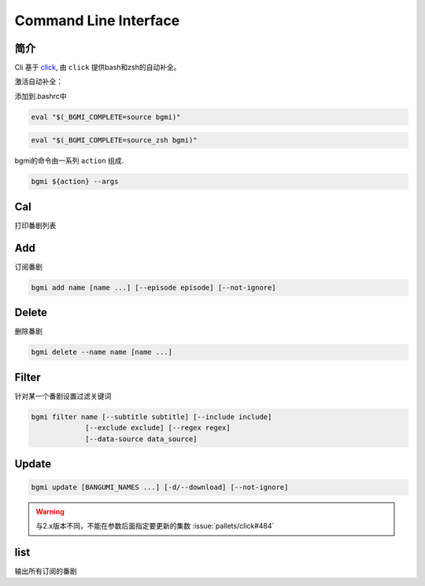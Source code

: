 Command Line Interface
======================

简介
----

Cli 基于 `click <https://click.palletsprojects.com/en/7.x/>`_, 由 ``click`` 提供bash和zsh的自动补全。

激活自动补全：

添加到.bashrc中

.. code-block:: bash

    eval "$(_BGMI_COMPLETE=source bgmi)"

.. code-block:: zsh

    eval "$(_BGMI_COMPLETE=source_zsh bgmi)"


bgmi的命令由一系列 ``action`` 组成.

.. code-block:: bash

    bgmi ${action} --args

Cal
---

打印番剧列表

.. program:: cal

.. option:: --today

    只输入本日番剧

.. option:: -f, --force-update

    强制更新

.. option:: --download-cover

    下载所有的封面

.. option:: --no-save

    在强制更新番剧的时候不保存的数据库中.

Add
---

订阅番剧


.. code-block:: bash

    bgmi add name [name ...] [--episode episode] [--not-ignore]

.. program:: add

.. option:: name

    需要添加的番剧列表, 可以同时添加多个.

.. option:: --episode episode

    添加的同时会标记集数, 如果没有此选项, 会自动标记为最近的一集.

.. option:: --not-ignore

    不忽略超过三个月的旧种子.

Delete
------

删除番剧


.. code-block:: bash

    bgmi delete --name name [name ...]

.. program:: delete

.. option:: --name name [name ...]

    要删除的番剧名

.. option:: --clear-all

    删除所有订阅的番剧. ``--name`` 将会被忽略.
    需要确认.

.. option:: --batch

    如果使用 :option:`bgmi delete --clear-all <delete --clear-all>` 不需要再确认



Filter
------

针对某一个番剧设置过滤关键词

.. code-block:: bash

    bgmi filter name [--subtitle subtitle] [--include include]
                 [--exclude exclude] [--regex regex]
                 [--data-source data_source]



.. program:: filter

.. option:: name

    要修改设置的番剧名


.. option:: --subtitle subtitle

    订阅的字幕组, 如果要订阅多个字幕组, 以 ``,`` 分割

.. option:: --include include

    只下载包含这些关键词的番剧, 多个关键词以 ``,`` 分割

.. option:: --exclude exclude

    排除的关键词, 多个关键词以 ``,`` 分割

.. option:: --regex regex

    正则匹配关键词, 会作用在整个标题上,比如 ``.*720p.*`` 跟 ``--include 720p`` 效果相同

.. option:: --data-source data_source

    从哪些数据源下载, 为空的话会从所有的数据源下载


Update
-------

.. code-block:: bash

    bgmi update [BANGUMI_NAMES ...] [-d/--download] [--not-ignore]

.. program:: update

.. option:: BANGUMI_NAMES

    要更新的番剧名，留空则更新全部订阅番剧

.. option:: -d --download

    是否同时下载番剧


.. warning::

    与2.x版本不同，不能在参数后面指定要更新的集数 :issue:`pallets/click#484`

.. option:: --not-ignore

    是否忽略三个月之前发布的旧种子


list
----

输出所有订阅的番剧
